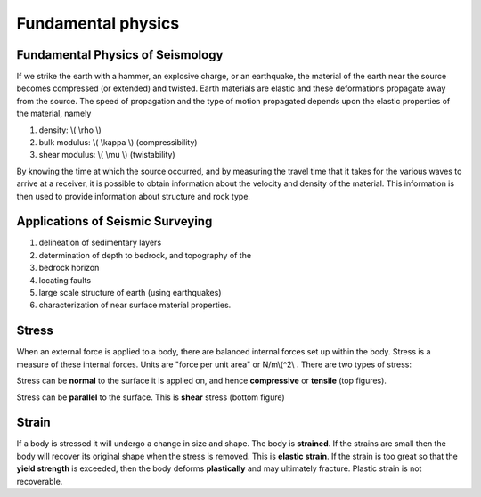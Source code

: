 .. _seismic_refraction_fundamental_physics:

Fundamental physics
*******************

Fundamental Physics of Seismology
=================================

If we strike the earth with a hammer, an explosive charge, or an earthquake, the material of the earth near the source becomes compressed (or extended) and twisted. Earth materials are elastic and these deformations propagate away from the source. The speed of propagation and the type of motion propagated depends upon the elastic properties of the material, namely

1. density: \\( \\rho \\)
2. bulk modulus:  \\( \\kappa \\) (compressibility)
3. shear modulus:  \\( \\mu \\) (twistability)

By knowing the time at which the source occurred, and by measuring the travel time that it takes for the various waves to arrive at a receiver, it is possible to obtain information about the velocity and density of the material. This information is then used to provide information about structure and rock type.


Applications of Seismic Surveying
=================================

1. delineation of sedimentary layers
2. determination of depth to bedrock, and topography of the
3. bedrock horizon
4. locating faults
5. large scale structure of earth (using earthquakes)
6. characterization of near surface material properties.


Stress
======

When an external force is applied to a body, there are balanced internal forces set up within the body. Stress is a measure of these internal forces. Units are "force per unit area" or N/m\\(^2\\ . There are two types of stress:

Stress can be **normal** to the surface it is applied on, and hence **compressive** or **tensile** (top figures).


Stress can be **parallel** to the surface. This is **shear** stress (bottom figure)


Strain
======

If a body is stressed it will undergo a change in size and shape. The body is **strained**. If the strains are small then the body will recover its original shape when the stress is removed. This is **elastic strain**. If the strain is too great so that the **yield strength** is exceeded, then the body deforms **plastically** and may ultimately fracture. Plastic strain is not recoverable.

